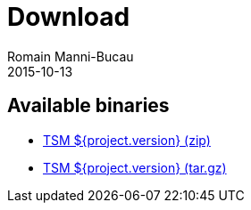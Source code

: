 = Download
:jbake-type: page
:jbake-status: published
Romain Manni-Bucau
2015-10-13


== Available binaries

- link:binaries/tsm-${project.version}-distribution.zip[TSM ${project.version} (zip)]
- link:binaries/tsm-${project.version}-distribution.tar.gz[TSM ${project.version} (tar.gz)]
